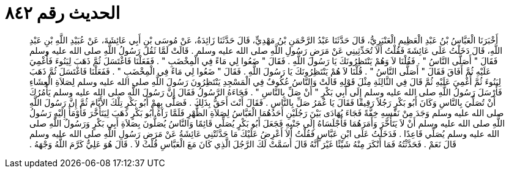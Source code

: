 
= الحديث رقم ٨٤٢

[quote.hadith]
أَخْبَرَنَا الْعَبَّاسُ بْنُ عَبْدِ الْعَظِيمِ الْعَنْبَرِيُّ، قَالَ حَدَّثَنَا عَبْدُ الرَّحْمَنِ بْنُ مَهْدِيٍّ، قَالَ حَدَّثَنَا زَائِدَةُ، عَنْ مُوسَى بْنِ أَبِي عَائِشَةَ، عَنْ عُبَيْدِ اللَّهِ بْنِ عَبْدِ اللَّهِ، قَالَ دَخَلْتُ عَلَى عَائِشَةَ فَقُلْتُ أَلاَ تُحَدِّثِينِي عَنْ مَرَضِ رَسُولِ اللَّهِ صلى الله عليه وسلم ‏.‏ قَالَتْ لَمَّا ثَقُلَ رَسُولُ اللَّهِ صلى الله عليه وسلم فَقَالَ ‏"‏ أَصَلَّى النَّاسُ ‏"‏ ‏.‏ فَقُلْنَا لاَ وَهُمْ يَنْتَظِرُونَكَ يَا رَسُولَ اللَّهِ ‏.‏ فَقَالَ ‏"‏ ضَعُوا لِي مَاءً فِي الْمِخْضَبِ ‏"‏ ‏.‏ فَفَعَلْنَا فَاغْتَسَلَ ثُمَّ ذَهَبَ لِيَنُوءَ فَأُغْمِيَ عَلَيْهِ ثُمَّ أَفَاقَ فَقَالَ ‏"‏ أَصَلَّى النَّاسُ ‏"‏ ‏.‏ قُلْنَا لاَ هُمْ يَنْتَظِرُونَكَ يَا رَسُولَ اللَّهِ ‏.‏ فَقَالَ ‏"‏ ضَعُوا لِي مَاءً فِي الْمِخْضَبِ ‏"‏ ‏.‏ فَفَعَلْنَا فَاغْتَسَلَ ثُمَّ ذَهَبَ لِيَنُوءَ ثُمَّ أُغْمِيَ عَلَيْهِ ثُمَّ قَالَ فِي الثَّالِثَةِ مِثْلَ قَوْلِهِ قَالَتْ وَالنَّاسُ عُكُوفٌ فِي الْمَسْجِدِ يَنْتَظِرُونَ رَسُولَ اللَّهِ صلى الله عليه وسلم لِصَلاَةِ الْعِشَاءِ فَأَرْسَلَ رَسُولُ اللَّهِ صلى الله عليه وسلم إِلَى أَبِي بَكْرٍ ‏"‏ أَنْ صَلِّ بِالنَّاسِ ‏"‏ ‏.‏ فَجَاءَهُ الرَّسُولُ فَقَالَ إِنَّ رَسُولَ اللَّهِ صلى الله عليه وسلم يَأْمُرُكَ أَنْ تُصَلِّيَ بِالنَّاسِ وَكَانَ أَبُو بَكْرٍ رَجُلاً رَقِيقًا فَقَالَ يَا عُمَرُ صَلِّ بِالنَّاسِ ‏.‏ فَقَالَ أَنْتَ أَحَقُّ بِذَلِكَ ‏.‏ فَصَلَّى بِهِمْ أَبُو بَكْرٍ تِلْكَ الأَيَّامَ ثُمَّ إِنَّ رَسُولَ اللَّهِ صلى الله عليه وسلم وَجَدَ مِنْ نَفْسِهِ خِفَّةً فَجَاءَ يُهَادَى بَيْنَ رَجُلَيْنِ أَحَدُهُمَا الْعَبَّاسُ لِصَلاَةِ الظُّهْرِ فَلَمَّا رَآهُ أَبُو بَكْرٍ ذَهَبَ لِيَتَأَخَّرَ فَأَوْمَأَ إِلَيْهِ رَسُولُ اللَّهِ صلى الله عليه وسلم أَنْ لاَ يَتَأَخَّرَ وَأَمَرَهُمَا فَأَجْلَسَاهُ إِلَى جَنْبِهِ فَجَعَلَ أَبُو بَكْرٍ يُصَلِّي قَائِمًا وَالنَّاسُ يُصَلُّونَ بِصَلاَةِ أَبِي بَكْرٍ وَرَسُولُ اللَّهِ صلى الله عليه وسلم يُصَلِّي قَاعِدًا ‏.‏ فَدَخَلْتُ عَلَى ابْنِ عَبَّاسٍ فَقُلْتُ أَلاَ أَعْرِضُ عَلَيْكَ مَا حَدَّثَتْنِي عَائِشَةُ عَنْ مَرَضِ رَسُولِ اللَّهِ صلى الله عليه وسلم قَالَ نَعَمْ ‏.‏ فَحَدَّثْتُهُ فَمَا أَنْكَرَ مِنْهُ شَيْئًا غَيْرَ أَنَّهُ قَالَ أَسَمَّتْ لَكَ الرَّجُلَ الَّذِي كَانَ مَعَ الْعَبَّاسِ قُلْتُ لاَ ‏.‏ قَالَ هُوَ عَلِيٌّ كَرَّمَ اللَّهُ وَجْهَهُ ‏.‏
